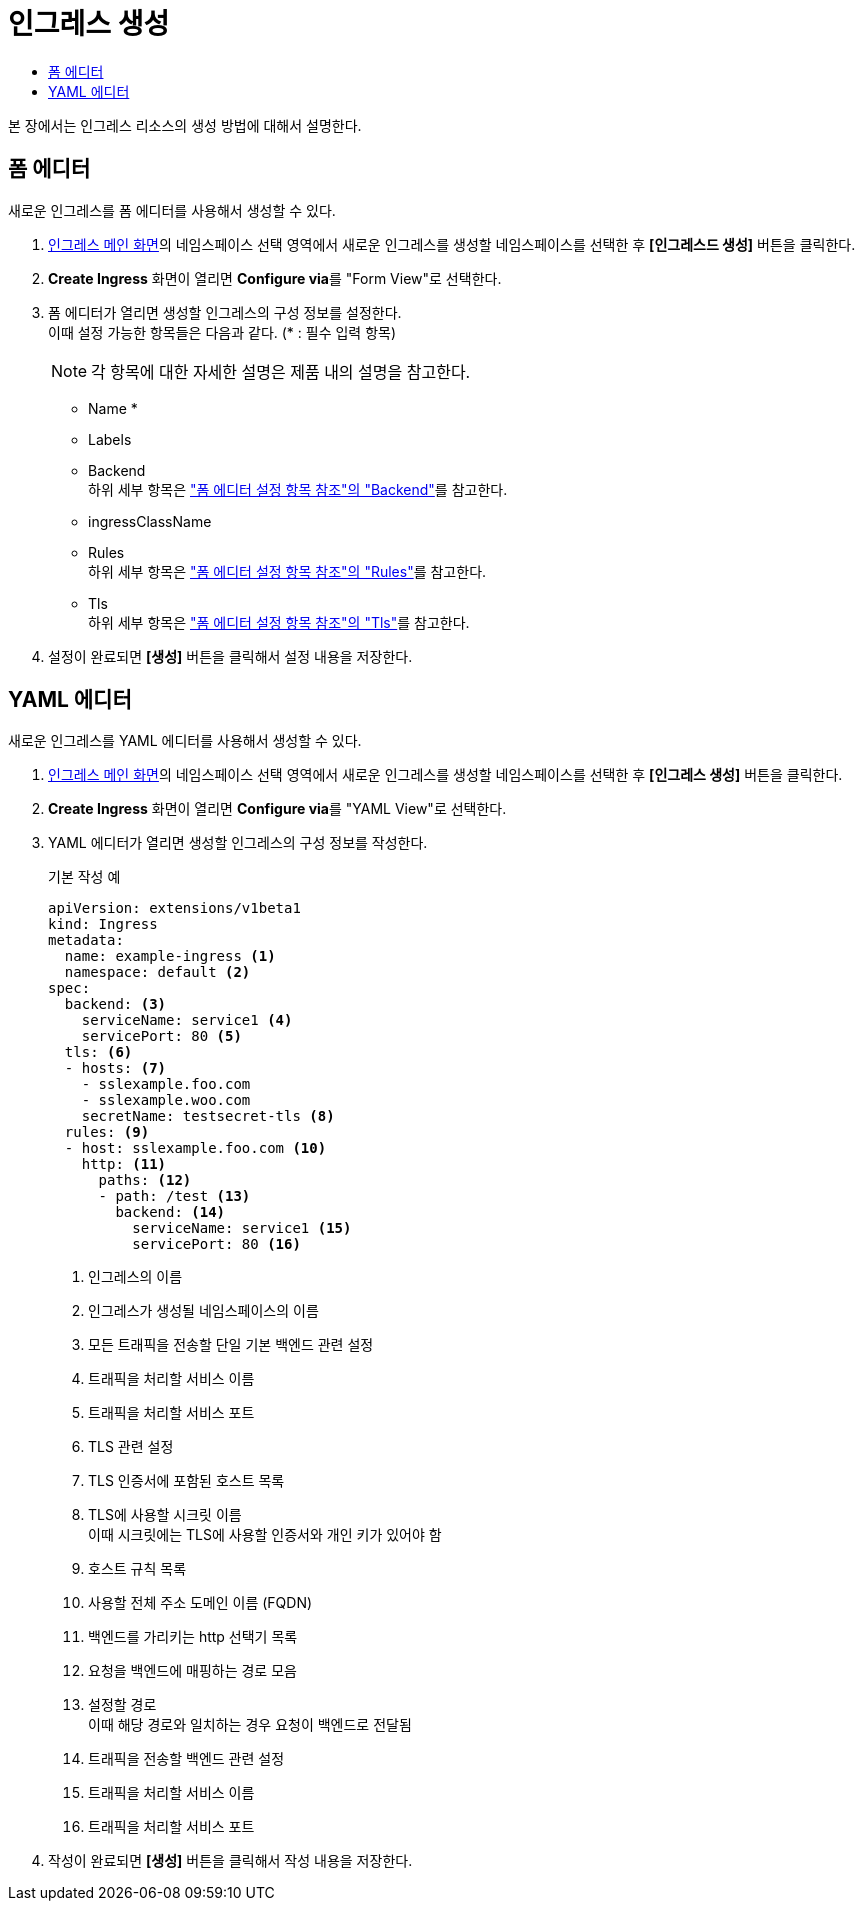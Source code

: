 = 인그레스 생성
:toc:
:toc-title:

본 장에서는 인그레스 리소스의 생성 방법에 대해서 설명한다.

== 폼 에디터

새로운 인그레스를 폼 에디터를 사용해서 생성할 수 있다.

. <<../console_menu_sub/network#img-ingress-main,인그레스 메인 화면>>의 네임스페이스 선택 영역에서 새로운 인그레스를 생성할 네임스페이스를 선택한 후 *[인그레스드 생성]* 버튼을 클릭한다.
. *Create Ingress* 화면이 열리면 **Configure via**를 "Form View"로 선택한다.
. 폼 에디터가 열리면 생성할 인그레스의 구성 정보를 설정한다. +
이때 설정 가능한 항목들은 다음과 같다. (* : 필수 입력 항목) 
+
NOTE: 각 항목에 대한 자세한 설명은 제품 내의 설명을 참고한다.

* Name *
* Labels
* Backend +
하위 세부 항목은 xref:../form_set_item/form-set-item.adoc#<Backend>["폼 에디터 설정 항목 참조"의 "Backend"]를 참고한다.
* ingressClassName
* Rules +
하위 세부 항목은 xref:../form_set_item/form-set-item.adoc#<Rules>["폼 에디터 설정 항목 참조"의 "Rules"]를 참고한다.
* Tls +
하위 세부 항목은 xref:../form_set_item/form-set-item.adoc#<Tls>["폼 에디터 설정 항목 참조"의 "Tls"]를 참고한다.
. 설정이 완료되면 *[생성]* 버튼을 클릭해서 설정 내용을 저장한다.

== YAML 에디터

새로운 인그레스를 YAML 에디터를 사용해서 생성할 수 있다.

. <<../console_menu_sub/network#img-ingress-main,인그레스 메인 화면>>의 네임스페이스 선택 영역에서 새로운 인그레스를 생성할 네임스페이스를 선택한 후 *[인그레스 생성]* 버튼을 클릭한다.
. *Create Ingress* 화면이 열리면 **Configure via**를 "YAML View"로 선택한다.
. YAML 에디터가 열리면 생성할 인그레스의 구성 정보를 작성한다.
+
.기본 작성 예
[source,yaml]
----
apiVersion: extensions/v1beta1
kind: Ingress
metadata:
  name: example-ingress <1>
  namespace: default <2>
spec: 
  backend: <3>
    serviceName: service1 <4>
    servicePort: 80 <5>
  tls: <6>
  - hosts: <7>
    - sslexample.foo.com
    - sslexample.woo.com
    secretName: testsecret-tls <8>
  rules: <9>
  - host: sslexample.foo.com <10>
    http: <11>
      paths: <12>
      - path: /test <13>
        backend: <14>
          serviceName: service1 <15>
          servicePort: 80 <16>
----
+
<1> 인그레스의 이름
<2> 인그레스가 생성될 네임스페이스의 이름
<3> 모든 트래픽을 전송할 단일 기본 백엔드 관련 설정
<4> 트래픽을 처리할 서비스 이름
<5> 트래픽을 처리할 서비스 포트
<6> TLS 관련 설정
<7> TLS 인증서에 포함된 호스트 목록
<8> TLS에 사용할 시크릿 이름 +
이때 시크릿에는 TLS에 사용할 인증서와 개인 키가 있어야 함
<9> 호스트 규칙 목록
<10> 사용할 전체 주소 도메인 이름 (FQDN)
<11> 백엔드를 가리키는 http 선택기 목록
<12> 요청을 백엔드에 매핑하는 경로 모음
<13> 설정할 경로 +
이때 해당 경로와 일치하는 경우 요청이 백엔드로 전달됨
<14> 트래픽을 전송할 백엔드 관련 설정
<15> 트래픽을 처리할 서비스 이름
<16> 트래픽을 처리할 서비스 포트
. 작성이 완료되면 *[생성]* 버튼을 클릭해서 작성 내용을 저장한다.